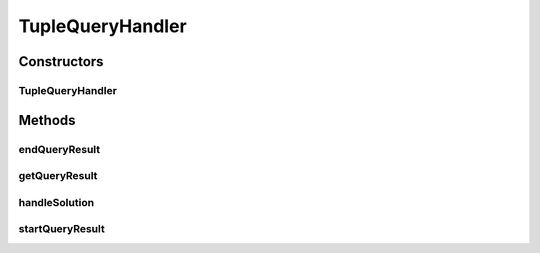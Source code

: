 .. java:import:: java.util ArrayList

.. java:import:: java.util List

.. java:import:: org.openrdf.model Value

.. java:import:: org.openrdf.query Binding

.. java:import:: org.openrdf.query BindingSet

.. java:import:: org.openrdf.query TupleQueryResultHandler

.. java:import:: org.openrdf.query TupleQueryResultHandlerException

.. java:import:: org.openrdf.repository RepositoryException

.. java:import:: org.protege.owl.rdf.api OwlTripleStore

.. java:import:: edu.berkeley.icsi.metanet.metaphorQuery SparqlResultSet

.. java:import:: edu.berkeley.icsi.metanet.repository MetaNetFactory

TupleQueryHandler
=================

.. java:package:: edu.berkeley.icsi.metanet.metaphorQuery.repository
   :noindex:

.. java:type:: public class TupleQueryHandler implements TupleQueryResultHandler

Constructors
------------
TupleQueryHandler
^^^^^^^^^^^^^^^^^

.. java:constructor:: public TupleQueryHandler(OwlTripleStore triples, MetaNetFactory metaFactory)
   :outertype: TupleQueryHandler

Methods
-------
endQueryResult
^^^^^^^^^^^^^^

.. java:method:: @Override public void endQueryResult() throws TupleQueryResultHandlerException
   :outertype: TupleQueryHandler

getQueryResult
^^^^^^^^^^^^^^

.. java:method:: public List<Object> getQueryResult()
   :outertype: TupleQueryHandler

handleSolution
^^^^^^^^^^^^^^

.. java:method:: @Override public void handleSolution(BindingSet bindingSet) throws TupleQueryResultHandlerException
   :outertype: TupleQueryHandler

startQueryResult
^^^^^^^^^^^^^^^^

.. java:method:: @Override public void startQueryResult(List<String> bindingNames) throws TupleQueryResultHandlerException
   :outertype: TupleQueryHandler

